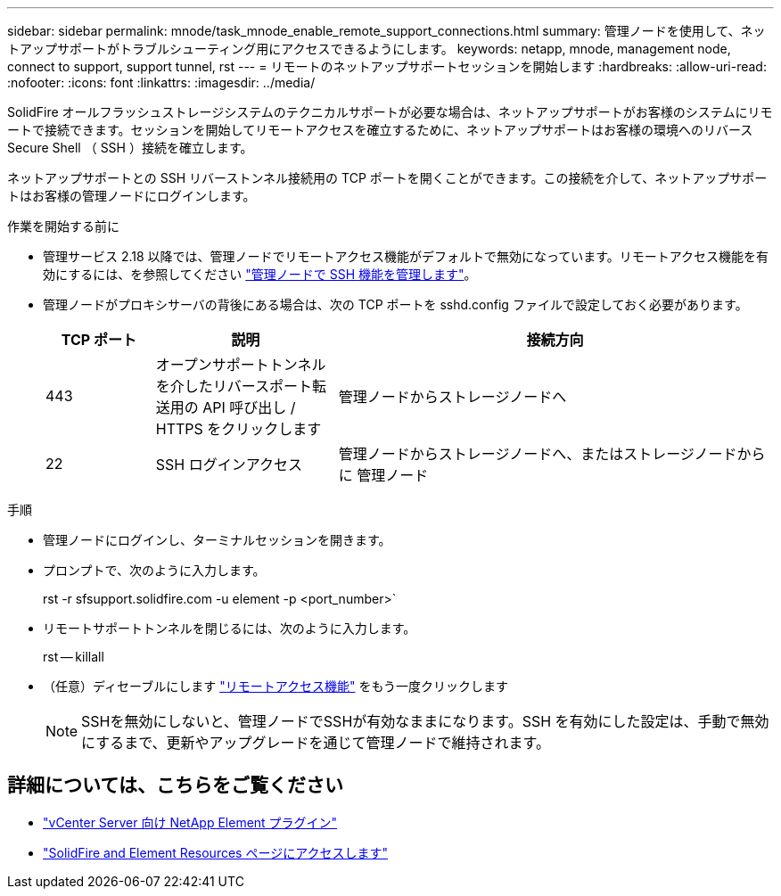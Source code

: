 ---
sidebar: sidebar 
permalink: mnode/task_mnode_enable_remote_support_connections.html 
summary: 管理ノードを使用して、ネットアップサポートがトラブルシューティング用にアクセスできるようにします。 
keywords: netapp, mnode, management node, connect to support, support tunnel, rst 
---
= リモートのネットアップサポートセッションを開始します
:hardbreaks:
:allow-uri-read: 
:nofooter: 
:icons: font
:linkattrs: 
:imagesdir: ../media/


[role="lead"]
SolidFire オールフラッシュストレージシステムのテクニカルサポートが必要な場合は、ネットアップサポートがお客様のシステムにリモートで接続できます。セッションを開始してリモートアクセスを確立するために、ネットアップサポートはお客様の環境へのリバース Secure Shell （ SSH ）接続を確立します。

ネットアップサポートとの SSH リバーストンネル接続用の TCP ポートを開くことができます。この接続を介して、ネットアップサポートはお客様の管理ノードにログインします。

.作業を開始する前に
* 管理サービス 2.18 以降では、管理ノードでリモートアクセス機能がデフォルトで無効になっています。リモートアクセス機能を有効にするには、を参照してください link:task_mnode_ssh_management.html["管理ノードで SSH 機能を管理します"]。
* 管理ノードがプロキシサーバの背後にある場合は、次の TCP ポートを sshd.config ファイルで設定しておく必要があります。
+
[cols="15,25,60"]
|===
| TCP ポート | 説明 | 接続方向 


| 443 | オープンサポートトンネルを介したリバースポート転送用の API 呼び出し / HTTPS をクリックします | 管理ノードからストレージノードへ 


| 22 | SSH ログインアクセス | 管理ノードからストレージノードへ、またはストレージノードからに 管理ノード 
|===


.手順
* 管理ノードにログインし、ターミナルセッションを開きます。
* プロンプトで、次のように入力します。
+
rst -r sfsupport.solidfire.com -u element -p <port_number>`

* リモートサポートトンネルを閉じるには、次のように入力します。
+
rst -- killall

* （任意）ディセーブルにします link:task_mnode_ssh_management.html["リモートアクセス機能"] をもう一度クリックします
+

NOTE: SSHを無効にしないと、管理ノードでSSHが有効なままになります。SSH を有効にした設定は、手動で無効にするまで、更新やアップグレードを通じて管理ノードで維持されます。



[discrete]
== 詳細については、こちらをご覧ください

* https://docs.netapp.com/us-en/vcp/index.html["vCenter Server 向け NetApp Element プラグイン"^]
* https://www.netapp.com/data-storage/solidfire/documentation["SolidFire and Element Resources ページにアクセスします"^]

